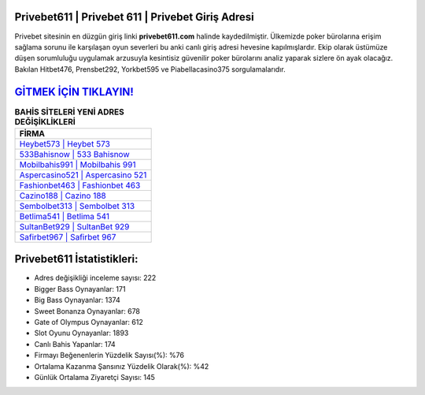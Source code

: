 ﻿Privebet611 | Privebet 611 | Privebet Giriş Adresi
===================================

.. image:: images/privebet-giris.jpg
   :width: 600
   
Privebet sitesinin en düzgün giriş linki **privebet611.com** halinde kaydedilmiştir. Ülkemizde poker bürolarına erişim sağlama sorunu ile karşılaşan oyun severleri bu anki canlı giriş adresi hevesine kapılmışlardır. Ekip olarak üstümüze düşen sorumluluğu uygulamak arzusuyla kesintisiz güvenilir poker bürolarını analiz yaparak sizlere ön ayak olacağız. Bakılan Hitbet476, Prensbet292, Yorkbet595 ve Piabellacasino375 sorgulamalarıdır.

`GİTMEK İÇİN TIKLAYIN! <https://cutt.ly/QwVVg2Vk>`_
==============

.. list-table:: **BAHİS SİTELERİ YENİ ADRES DEĞİŞİKLİKLERİ**
   :widths: 100
   :header-rows: 1

   * - FİRMA
   * - `Heybet573 | Heybet 573 <heybet573-heybet-573-heybet-giris-adresi.html>`_
   * - `533Bahisnow | 533 Bahisnow <533bahisnow-533-bahisnow-bahisnow-giris-adresi.html>`_
   * - `Mobilbahis991 | Mobilbahis 991 <mobilbahis991-mobilbahis-991-mobilbahis-giris-adresi.html>`_	 
   * - `Aspercasino521 | Aspercasino 521 <aspercasino521-aspercasino-521-aspercasino-giris-adresi.html>`_	 
   * - `Fashionbet463 | Fashionbet 463 <fashionbet463-fashionbet-463-fashionbet-giris-adresi.html>`_ 
   * - `Cazino188 | Cazino 188 <cazino188-cazino-188-cazino-giris-adresi.html>`_
   * - `Sembolbet313 | Sembolbet 313 <sembolbet313-sembolbet-313-sembolbet-giris-adresi.html>`_	 
   * - `Betlima541 | Betlima 541 <betlima541-betlima-541-betlima-giris-adresi.html>`_
   * - `SultanBet929 | SultanBet 929 <sultanbet929-sultanbet-929-sultanbet-giris-adresi.html>`_
   * - `Safirbet967 | Safirbet 967 <safirbet967-safirbet-967-safirbet-giris-adresi.html>`_
	 
Privebet611 İstatistikleri:
===================================	 
* Adres değişikliği inceleme sayısı: 222
* Bigger Bass Oynayanlar: 171
* Big Bass Oynayanlar: 1374
* Sweet Bonanza Oynayanlar: 678
* Gate of Olympus Oynayanlar: 612
* Slot Oyunu Oynayanlar: 1893
* Canlı Bahis Yapanlar: 174
* Firmayı Beğenenlerin Yüzdelik Sayısı(%): %76
* Ortalama Kazanma Şansınız Yüzdelik Olarak(%): %42
* Günlük Ortalama Ziyaretçi Sayısı: 145
